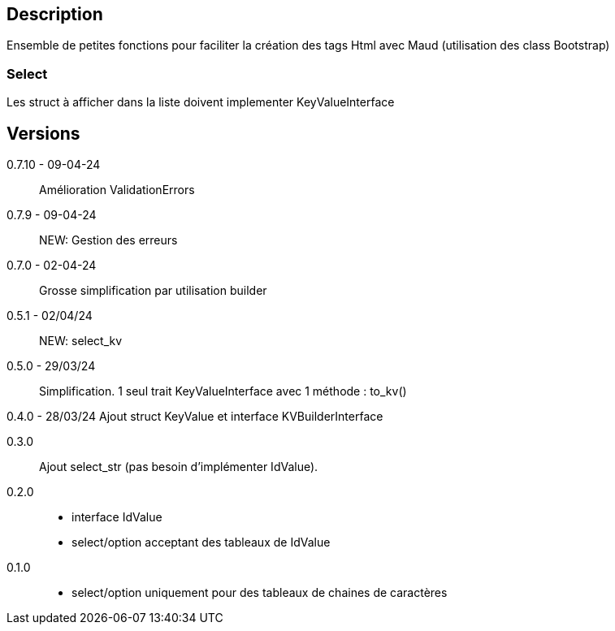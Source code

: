== Description
Ensemble de petites fonctions pour faciliter la création des tags Html avec Maud (utilisation des class Bootstrap)

=== Select
Les struct à afficher dans la liste doivent implementer KeyValueInterface

== Versions
0.7.10 - 09-04-24::
Amélioration ValidationErrors

0.7.9 - 09-04-24::
NEW: Gestion des erreurs

0.7.0 - 02-04-24::
Grosse simplification par utilisation builder

0.5.1 - 02/04/24::
NEW: select_kv

0.5.0 - 29/03/24::
Simplification. 1 seul trait KeyValueInterface avec 1 méthode : to_kv()

0.4.0 - 28/03/24
Ajout struct KeyValue et interface KVBuilderInterface

0.3.0::
Ajout select_str (pas besoin d'implémenter IdValue).

0.2.0::
   - interface IdValue
   - select/option acceptant des tableaux de IdValue

0.1.0::
   - select/option uniquement pour des tableaux de chaines de caractères
